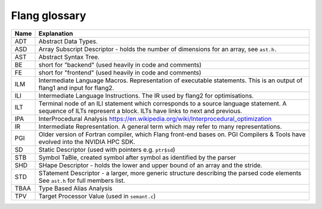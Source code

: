.. _flang-glossary:

**************
Flang glossary
**************

+------+--------------------------------------------------------------------------------------------+
| Name | Explanation                                                                                |
+======+============================================================================================+
| ADT  | Abstract Data Types.                                                                       |
+------+--------------------------------------------------------------------------------------------+
| ASD  | Array Subscript Descriptor - holds the number of dimensions for an array, see ``ast.h.``   |
+------+--------------------------------------------------------------------------------------------+
| AST  | Abstract Syntax Tree.                                                                      |
+------+--------------------------------------------------------------------------------------------+
| BE   | short for "backend" (used heavily in code and comments)                                    |
+------+--------------------------------------------------------------------------------------------+
| FE   | short for "frontend" (used heavily in code and comments)                                   |
+------+--------------------------------------------------------------------------------------------+
| ILM  | Intermediate Language Macros.                                                              |
|      | Representation of executable statements.                                                   |
|      | This is an output of flang1 and input for flang2.                                          |
+------+--------------------------------------------------------------------------------------------+
| ILI  | Intermediate Language Instructions.                                                        |
|      | The IR used by flang2 for optimisations.                                                   |
+------+--------------------------------------------------------------------------------------------+
| ILT  | Terminal node of an ILI statement which corresponds to a source language statement.        |
|      | A sequence of ILTs represent a block. ILTs have links to next and previous.                |
+------+--------------------------------------------------------------------------------------------+
| IPA  | InterProcedural Analysis https://en.wikipedia.org/wiki/Interprocedural_optimization        |
+------+--------------------------------------------------------------------------------------------+
| IR   | Intermediate Representation. A general term which may refer to many representations.       |
+------+--------------------------------------------------------------------------------------------+
| PGI  | Older version of Fortran compiler, which Flang front-end bases on.                         |
|      | PGI Compilers & Tools have evolved into the NVIDIA HPC SDK.                                |
+------+--------------------------------------------------------------------------------------------+
| SD   | Static Descriptor (used with pointers e.g. ``ptr$sd``)                                     |
+------+--------------------------------------------------------------------------------------------+
| STB  | Symbol TaBle, created symbol after symbol as identified by the parser                      |
+------+--------------------------------------------------------------------------------------------+
| SHD  | SHape Descriptor - holds the lower and upper bound of an array and the stride.             |
+------+--------------------------------------------------------------------------------------------+
| STD  | STatement Descriptor - a larger, more generic structure describing the parsed code elements|
|      | See ``ast.h`` for full members list.                                                       |
+------+--------------------------------------------------------------------------------------------+
| TBAA | Type Based Alias Analysis                                                                  |
+------+--------------------------------------------------------------------------------------------+
| TPV  | Target Processor Value (used in ``semant.c``)                                              |
+------+--------------------------------------------------------------------------------------------+
